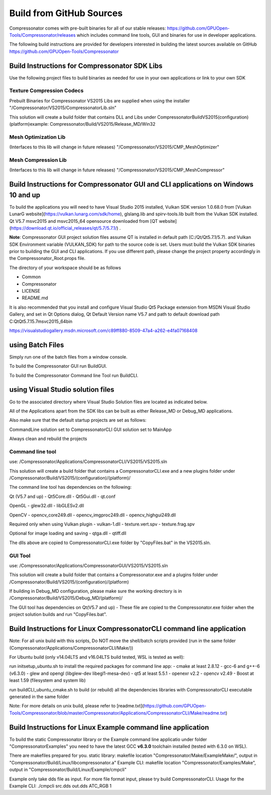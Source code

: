 Build from GitHub Sources
+++++++++++++++++++++++++

Compressonator comes with pre-built binaries for all of our stable releases: https://github.com/GPUOpen-Tools/Compressonator/releases 
which includes command line tools, GUI and binaries for use in developer applications.

The following build instructions are provided for developers interested in building the latest sources available on GitHub https://github.com/GPUOpen-Tools/Compressonator


Build Instructions for Compressonator SDK Libs
==============================================

Use the following project files to build binaries as needed for use in your own applications or link to your own SDK

Texture Compression Codecs 
--------------------------
Prebuilt Binaries for Compressonator VS2015 Libs are supplied when using the installer
"/Compressonator/VS2015/CompressonatorLib.sln"

This solution will create a build folder that contains DLL and Libs under \Compressonator\Build\VS2015\(configuration)\(platform)\
example: Compressonator/Build/VS2015/Release_MD/Win32\

Mesh Optimization Lib
---------------------
(Interfaces to this lib will change in future releases)
"/Compressonator/VS2015/CMP_MeshOptimizer"

Mesh Compression  Lib
---------------------
(Interfaces to this lib will change in future releases)
"/Compressonator/VS2015/CMP_MeshCompressor"


Build Instructions for Compressonator GUI and CLI applications on Windows 10 and up
===================================================================================

To build the applications you will need to have Visual Studio 2015 installed, Vulkan SDK version 1.0.68.0 from [Vulkan LunarG website](https://vulkan.lunarg.com/sdk/home), glslang.lib and spirv-tools.lib built from the Vulkan SDK installed. Qt V5.7 msvc2015 and msvc2015_64 opensource downloaded from [QT website](https://download.qt.io/official_releases/qt/5.7/5.7.1/) .

**Note**: Compressonator GUI project solution files assume QT is installed in default path (C:/Qt/Qt5.7.1/5.7). and Vulkan SDK Environment variable (VULKAN_SDK) for path to the source code is set. Users must build the Vulkan SDK binaries prior to building the GUI and CLI applications. If you use different path, please change the project property accordingly in the  Compressonator_Root.props file.

The directory of your workspace should be as follows

- Common
- Compressonator
- LICENSE
- README.md


It is also recommended that you install and configure Visual Studio Qt5 Package extension from MSDN Visual Studio Gallery, and set in Qt Options dialog, Qt Default Version name V5.7 and path to default download path C:\Qt\Qt5.7.1\5.7\msvc2015_64\bin\

https://visualstudiogallery.msdn.microsoft.com/c89ff880-8509-47a4-a262-e4fa07168408 

using Batch Files
=================

Simply run one of the batch files from a window console.

To build the Compressonator GUI run BuildGUI.

To build the Compressonator Command line Tool run BuildCLI.



using Visual Studio solution files
==================================

Go to the associated directory where Visual Studio Solution files are located as indicated below.

All of the Applications apart from the SDK libs can be built as either Release_MD or Debug_MD applications.

Also make sure that the default startup projects are set as follows:

CommandLine solution set to CompressonatorCLI
GUI solution set to MainApp

Always clean and rebuild the projects


Command line tool 
------------------

use: /Compressonator/Applications/CompressonatorCLI/VS2015/VS2015.sln

This solution will create a build folder that contains a 
CompressonatorCLI.exe and a new plugins folder under
/Compressonator/Build/VS2015/(configuration)/(platform)/

The command line tool has dependencies on the following:

Qt (V5.7 and up)
- Qt5Core.dll
- Qt5Gui.dll
- qt.conf

OpenGL
- glew32.dll
- libGLESv2.dll

OpenCV
- opencv_core249.dll
- opencv_imgproc249.dll
- opencv_highgui249.dll

Required only when using Vulkan plugin
- vulkan-1.dll 
- texture.vert.spv
- texture.frag.spv

Optional for image loading and saving
- qtga.dll
- qtiff.dll
 
The dlls above are copied to CompressonatorCLI.exe folder by "CopyFiles.bat" in the VS2015.sln.


GUI Tool 
--------
use: /Compressonator/Applications/CompressonatorGUI/VS2015/VS2015.sln

This solution will create a build folder that contains a 
Compressonator.exe and a plugins folder under
/Compressonator/Build/VS2015/(configuration)/(platform)\

If building in Debug_MD configuration, please make sure the working directory is in /Compressonator/Build/VS2015/Debug_MD/(platform)/

The GUI tool has dependencies on Qt(V5.7 and up) - These file are copied  to the Compressonator.exe folder when the project solution builds and run "CopyFiles.bat".


Build Instructions for Linux CompressonatorCLI command line application
=======================================================================

Note: For all unix build with this scripts, Do NOT move the shell/batch scripts provided (run in the same folder (Compressonator/Applications/CompressonatorCLI/Make/))

For Ubuntu build (only v14.04LTS and v16.04LTS build tested, WSL is tested as well):

run initsetup_ubuntu.sh to install the required packages for command line app:
- cmake at least 2.8.12
- gcc-6 and g++-6 (v6.3.0) 
- glew and opengl (libglew-dev libegl1-mesa-dev)
- qt5 at least 5.5.1
- openexr v2.2
- opencv v2.49
- Boost at least 1.59 (filesystem and system lib)
   
run buildCLI_ubuntu_cmake.sh to build (or rebuild) all the dependencies libraries with CompressonatorCLI executable generated in the same folder

Note: For more details on unix build, please refer to [readme.txt](https://github.com/GPUOpen-Tools/Compressonator/blob/master/Compressonator/Applications/CompressonatorCLI/Make/readme.txt)


Build Instructions for Linux Example command line application
=============================================================

To build the static Compressonator library or the Example command line applicatio under folder "Compressonator\Examples" you need to have the latest GCC **v6.3.0** toolchain installed (tested with 6.3.0 on WSL).

There are makefiles prepared for you.
static library: makefile location "Compressonator/Make/ExampleMake/", output in "Compressonator/Build/Linux/libcompressonator.a"
Example CLI: makefile location "Compressonator/Examples/Make", output in "Compressonator/Build/Linux/Example/cmpcli"

Example only take dds file as input. For more file format input, please try build CompressonatorCLI.
Usage for the Example CLI: ./cmpcli src.dds out.dds ATC_RGB 1
